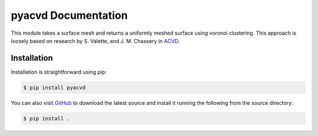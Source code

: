 ######################
 pyacvd Documentation
######################

This module takes a surface mesh and returns a uniformly meshed surface
using voronoi clustering. This approach is loosely based on research by
S. Valette, and J. M. Chassery in `ACVD
<https://github.com/valette/ACVD>`_.

**************
 Installation
**************

Installation is straightforward using pip:

.. code:: bash

   $ pip install pyacvd

You can also visit `GitHub <https://github.com/pyvista/pyacvd>`_ to
download the latest source and install it running the following from the
source directory:

.. code:: bash

   $ pip install .
